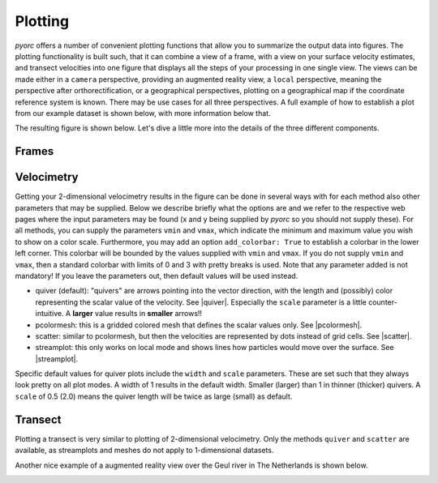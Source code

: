 .. _plot_ug:

Plotting
========

*pyorc* offers a number of convenient plotting functions that allow you to summarize the output data into figures.
The plotting functionality is built such, that it can combine a view of a frame, with a view on your surface velocity
estimates, and transect velocities into one figure that displays all the steps of your processing in one single view.
The views can be made either in a ``camera`` perspective, providing an augmented reality view, a ``local`` perspective,
meaning the perspective after orthorectification, or a geographical perspectives, plotting on a geographical map if
the coordinate reference system is known. There may be use cases for all three perspectives. A full example of how to
establish a plot from our example dataset is shown below, with more information below that.

.. tab-set::

    .. tab-item:: Command-line

        To generate a plot through a recipe, you may include a ``plot`` section. In this section you can configure as
        many plots as you like in subsections. In the example, we only make one, called ``plot_quiver``.
        Under the ``plot_quiver`` examples, we specify 3 subsections ``frames``, ``velocimetry`` and
        ``transect`` to plot the respective components. Besides these subsections, you can specify a few other things:

        * ``mode``: select in what projection mode the plot should be made. This can be ``camera``, ``local`` or
          ``geographical`` as explained above. Try it out to see what this gives you.
        * ``reducer``: because plotting is only 2-dimensional, somehow you have to reduce the velocimetry results over
          the time dimension so that you only have the spatial dimensions left. This is done with a so-called ``reducer``
          operation. The available ones are ``mean`` and ``median``.
        * ``write_pars``: here you pass several parameters that may be used whilst writing to file. Please note that
          the available parameters are described in the ``matplotlib`` documentation, more specifically
          |savefig|. Only the parameter ``fname`` cannot be supplied as this is the filename for the output. This
          filename will be constructed by *pyorc* and has the naming convention ``<figure-name>.jpg``.

        .. literalinclude:: ./plot_example.yml
            :language: yaml

    .. tab-item:: API

        To generate a plot with all three components, you therefore need access to at minimum one frame from a
        ``pyorc.Frames`` object, a ``pyorc.Velocimetry`` object that is somehow reduced over time (e.g. a mean or median)
        and a ``pyorc.Transect`` object that has an effective velocity, perpendicular on the stream direction. Let's
        do a full example, starting with an already processed video. Below we re-open the video, also open the
        velocimetry results, retrieve a transect from it, and plot everything together in one figure. The
        specifics are explained after that.

        .. literalinclude:: ./plot_example.py
            :language: python

The resulting figure is shown below. Let's dive a little more into the details of the three different components.

.. image:: plot_example.jpg

Frames
------
.. tab-set::

    .. tab-item:: Command-line

        To plot a frame you only have to specify ``frames:`` without any further argument. Automatically, the first
        frame in the video will then be added to the figure.

    .. tab-item:: API

        The steps to get a frame plotted on your figure canvas, are the following:

        * get the frames from the video with ``get_frames``.
        * If you want to plot in ``local`` or ``geographical`` mode, then call ``frames.project`` on your ``Frames``
          object and move on with the result of this.
        * select a (one!) frame
        * call ``frames.plot`` on the result with your desired projection mode defined in the parameter ``mode``.
          By default ``mode="local"``. As you may note

        Note that in the example, we do the frame selection (with ``da_rgb[0]``) and plotting in one line of code as
        follows:

        .. code-block:: python

            p = da_rgb[0].frames.plot(mode="camera")

Velocimetry
-----------

Getting your 2-dimensional velocimetry results in the figure can be done in several ways with for each method
also other parameters that may be supplied. Below we describe briefly what the options are and we refer to the
respective web pages where the input parameters may be found (x and y being supplied by *pyorc* so you should not
supply these). For all methods, you can supply the parameters ``vmin`` and ``vmax``, which indicate the minimum and
maximum value you wish to show on a color scale. Furthermore, you may add an option ``add_colorbar: True`` to establish
a colorbar in the lower left corner. This colorbar will be bounded by the values supplied with ``vmin`` and ``vmax``.
If you do not supply ``vmin`` and ``vmax``, then a standard colorbar with limits of 0 and 3 with pretty breaks is used.
Note that any parameter added is not mandatory! If you leave the parameters out, then default values will be used
instead.

* quiver (default): "quivers" are arrows pointing into the vector direction, with the length and (possibly) color
  representing the scalar value of the velocity. See |quiver|. Especially the ``scale`` parameter is a little counter-
  intuitive. A **larger** value results in **smaller** arrows!!
* pcolormesh: this is a gridded colored mesh that defines the scalar values only. See |pcolormesh|.
* scatter: similar to pcolormesh, but then the velocities are represented by dots instead of grid cells. See
  |scatter|.
* streamplot: this only works on local mode and shows lines how particles would move over the surface. See
  |streamplot|.

Specific default values for quiver plots include the ``width`` and ``scale`` parameters. These are set such that
they always look pretty on all plot modes. A width of 1 results in the default width. Smaller (larger) than 1
in thinner (thicker) quivers. A ``scale`` of 0.5 (2.0) means the quiver length will be twice as large (small)
as default.

.. tab-set::

    .. tab-item:: Command-line

        Within the recipe, under the selected plot (in the example ``plot_quiver``) and the ``velocimetry`` subsection
        you can define the plot method, and below that define the parameters. Please read the referred pages to see what
        options there are.

    .. tab-item:: API

        The plot methods are available under a subclass ``pyorc.Velocimetry.plot``. Before applying them, you must first
        reduce any time variable results over time, for instance with:

        .. code::

            # assume that processed and masked results are in piv
            piv_mean = piv.mean(dim="time", keep_attrs=True)

        .. note::

            The ``keep_attrs=True`` flag is quite important here as we may need the attributes to reproject data from
            the default x, y projection to the original camera perspective for instance.

        After reducing, we can use a set of methods to make plots, in a very similar manner as used for plotting
        frames. As shown in the example, you can smartly combine plots from a frame, with plots of your velocimetry results and by
        doing so create beautiful augmented reality views, or geospatial views. The different plotting method all use an
        underlying ``matplotlib.pyplot`` function and are also named accordingly. Hence they can receive keyword arguments
        specific to these underlying functions. In addition, the additional important keywords described above can be
        supplied as follows:

        * ``add_colorbar=True``: this flag will add a default colorbar to the axes
        * ``mode``: this flag can be set to ``local`` (default), ``geographical`` (for plots in a geospatial view) and
          ``camera`` for augmented reality in the camera's original perspective.

        Each plotting method always returns the mappable so that you can make your own colorbars, and refer to its parent axes
        and in turn the axes parent figure.

        The different plotting methods are summarised below.

        +----------------------------------------+---------------------------------------------------------------------------------+
        | Plot function                          | Description                                                                     |
        +========================================+================================================+================================+
        | ``pyorc.Velocimetry.plot.pcolormesh``  | computes scalar velocities and plots these as a gridded mesh                    |
        +----------------------------------------+---------------------------------------------------------------------------------+
        | ``pyorc.Velocimtry.plot.scatter``      | computes scalar velocities and plots as colored dots                            |
        +----------------------------------------+---------------------------------------------------------------------------------+
        | ``pyorc.Velocimetry.plot.streamplot``  | draws a streamplot through the x and y-directional velocities. Only works with  |
        |                                        | ``mode="local"``                                                                |
        +----------------------------------------+---------------------------------------------------------------------------------+
        | ``pyorc.Velocimetry.plot.quiver``      | draws a quiver plot using the x and y-directional velocities. If                |
        |                                        | ``pyorc.Velocimetry.plot`` is called directly, this method is used              |
        +----------------------------------------+---------------------------------------------------------------------------------+

Transect
--------

Plotting a transect is very similar to plotting of 2-dimensional velocimetry. Only the methods ``quiver`` and
``scatter`` are available, as streamplots and meshes do not apply to 1-dimensional datasets.

Another nice example of a augmented reality view over the Geul river in The Netherlands is shown below.

.. image:: ../../_images/example_geul_small.jpg

.. |savefig| raw:: html

   <a href="https://matplotlib.org/stable/api/_as_gen/matplotlib.pyplot.savefig.html" target="_blank">this page</a>

.. |pcolormesh| raw:: html

   <a href="https://matplotlib.org/stable/api/_as_gen/matplotlib.pyplot.pcolormesh.html" target="_blank">this page</a>

.. |scatter| raw:: html

   <a href="https://matplotlib.org/stable/api/_as_gen/matplotlib.pyplot.scatter.html" target="_blank">this page</a>

.. |quiver| raw:: html

   <a href="https://matplotlib.org/stable/api/_as_gen/matplotlib.pyplot.quiver.html" target="_blank">this page</a>

.. |streamplot| raw:: html

   <a href="https://matplotlib.org/stable/api/_as_gen/matplotlib.pyplot.streamplot.html" target="_blank">this page</a>
